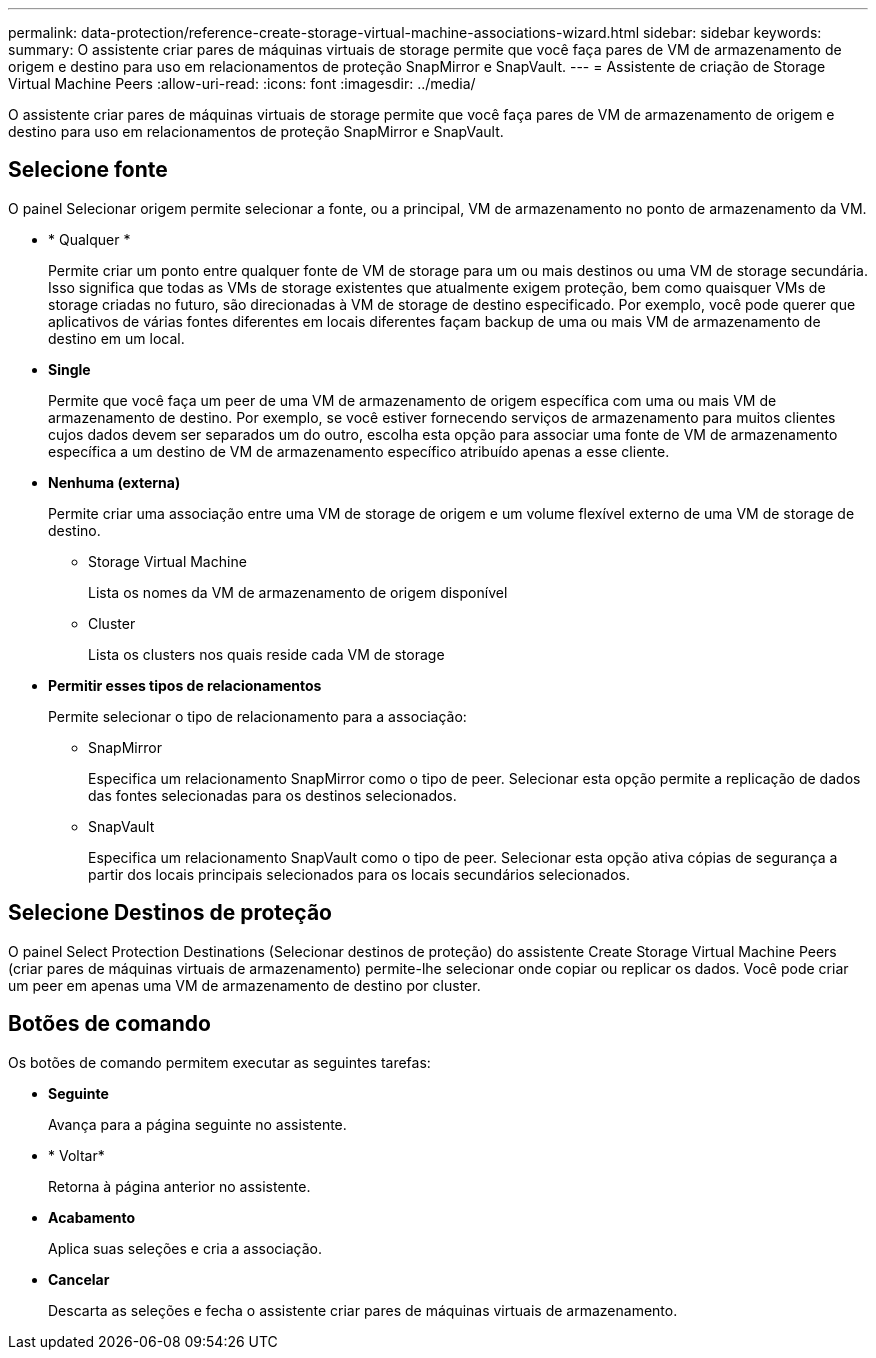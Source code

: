 ---
permalink: data-protection/reference-create-storage-virtual-machine-associations-wizard.html 
sidebar: sidebar 
keywords:  
summary: O assistente criar pares de máquinas virtuais de storage permite que você faça pares de VM de armazenamento de origem e destino para uso em relacionamentos de proteção SnapMirror e SnapVault. 
---
= Assistente de criação de Storage Virtual Machine Peers
:allow-uri-read: 
:icons: font
:imagesdir: ../media/


[role="lead"]
O assistente criar pares de máquinas virtuais de storage permite que você faça pares de VM de armazenamento de origem e destino para uso em relacionamentos de proteção SnapMirror e SnapVault.



== Selecione fonte

O painel Selecionar origem permite selecionar a fonte, ou a principal, VM de armazenamento no ponto de armazenamento da VM.

* * Qualquer *
+
Permite criar um ponto entre qualquer fonte de VM de storage para um ou mais destinos ou uma VM de storage secundária. Isso significa que todas as VMs de storage existentes que atualmente exigem proteção, bem como quaisquer VMs de storage criadas no futuro, são direcionadas à VM de storage de destino especificado. Por exemplo, você pode querer que aplicativos de várias fontes diferentes em locais diferentes façam backup de uma ou mais VM de armazenamento de destino em um local.

* *Single*
+
Permite que você faça um peer de uma VM de armazenamento de origem específica com uma ou mais VM de armazenamento de destino. Por exemplo, se você estiver fornecendo serviços de armazenamento para muitos clientes cujos dados devem ser separados um do outro, escolha esta opção para associar uma fonte de VM de armazenamento específica a um destino de VM de armazenamento específico atribuído apenas a esse cliente.

* *Nenhuma (externa)*
+
Permite criar uma associação entre uma VM de storage de origem e um volume flexível externo de uma VM de storage de destino.

+
** Storage Virtual Machine
+
Lista os nomes da VM de armazenamento de origem disponível

** Cluster
+
Lista os clusters nos quais reside cada VM de storage



* *Permitir esses tipos de relacionamentos*
+
Permite selecionar o tipo de relacionamento para a associação:

+
** SnapMirror
+
Especifica um relacionamento SnapMirror como o tipo de peer. Selecionar esta opção permite a replicação de dados das fontes selecionadas para os destinos selecionados.

** SnapVault
+
Especifica um relacionamento SnapVault como o tipo de peer. Selecionar esta opção ativa cópias de segurança a partir dos locais principais selecionados para os locais secundários selecionados.







== Selecione Destinos de proteção

O painel Select Protection Destinations (Selecionar destinos de proteção) do assistente Create Storage Virtual Machine Peers (criar pares de máquinas virtuais de armazenamento) permite-lhe selecionar onde copiar ou replicar os dados. Você pode criar um peer em apenas uma VM de armazenamento de destino por cluster.



== Botões de comando

Os botões de comando permitem executar as seguintes tarefas:

* *Seguinte*
+
Avança para a página seguinte no assistente.

* * Voltar*
+
Retorna à página anterior no assistente.

* *Acabamento*
+
Aplica suas seleções e cria a associação.

* *Cancelar*
+
Descarta as seleções e fecha o assistente criar pares de máquinas virtuais de armazenamento.


